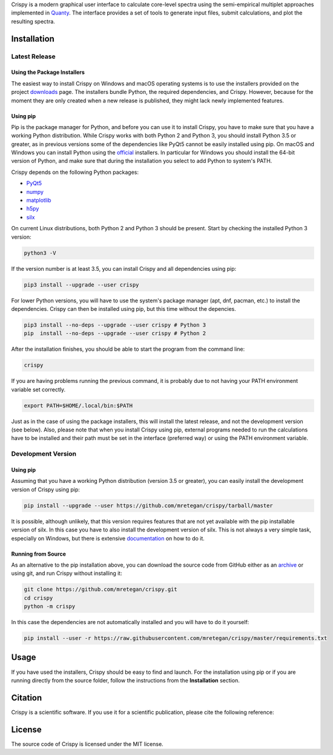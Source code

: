 Crispy is a modern graphical user interface to calculate core-level spectra using the semi-empirical multiplet approaches implemented in `Quanty <http://quanty.org>`_. The interface provides a set of tools to generate input files, submit calculations, and plot the resulting spectra.

.. first-marker

.. image:: docs/assets/main_window.png

.. second-marker

Installation
============

Latest Release
--------------

Using the Package Installers
****************************
The easiest way to install Crispy on Windows and macOS operating systems is to use the installers provided on the project `downloads <http://www.esrf.eu/computing/scientific/crispy/downloads.html>`_ page. The installers bundle Python, the required dependencies, and Crispy. However, because for the moment they are only created when a new release is published, they might lack newly implemented features.

Using pip
*********
Pip is the package manager for Python, and before you can use it to install Crispy, you have to make sure that you have a working Python distribution. While Crispy works with both Python 2 and Python 3, you should install Python 3.5 or greater, as in previous versions some of the dependencies like PyQt5 cannot be easily installed using pip. On macOS and Windows you can install Python using the `official <https://www.python.org/downloads>`_ installers. In particular for Windows you should install the 64-bit version of Python, and make sure that during the installation you select to add Python to system's PATH.

Crispy depends on the following Python packages:

* `PyQt5 <https://riverbankcomputing.com/software/pyqt/intro>`_
* `numpy <http://numpy.org>`_
* `matplotlib <http://matplotlib.org>`_
* `h5py <https://www.h5py.org>`_
* `silx <http://www.silx.org>`_

On current Linux distributions, both Python 2 and Python 3 should be present. Start by checking the installed Python 3 version:

.. code:: sh

    python3 -V

If the version number is at least 3.5, you can install Crispy and all dependencies using pip:

.. code:: sh

    pip3 install --upgrade --user crispy

For lower Python versions, you will have to use the system's package manager (apt, dnf, pacman, etc.) to install the dependencies. Crispy can then be installed using pip, but this time without the depencies.

.. code:: sh

    pip3 install --no-deps --upgrade --user crispy # Python 3
    pip  install --no-deps --upgrade --user crispy # Python 2

After the installation finishes, you should be able to start the program from the command line:

.. code:: sh

    crispy

If you are having problems running the previous command, it is probably due to not having your PATH environment variable set correctly.

.. code:: sh

    export PATH=$HOME/.local/bin:$PATH

Just as in the case of using the package installers, this will install the latest release, and not the development version (see below). Also, please note that when you install Crispy using pip, external programs needed to run the calculations have to be installed and their path must be set in the interface (preferred way) or using the PATH environment variable.

Development Version
-------------------

Using pip
*********
Assuming that you have a working Python distribution (version 3.5 or greater), you can easily install the development version of Crispy using pip:

.. code:: sh

    pip install --upgrade --user https://github.com/mretegan/crispy/tarball/master

It is possible, although unlikely, that this version requires features that are not yet available with the pip installable version of silx. In this case you have to also install the development version of silx. This is not always a very simple task, especially on Windows, but there is extensive `documentation <http://www.silx.org/doc/silx/latest>`_ on how to do it.

Running from Source
*******************
As an alternative to the pip installation above, you can download the source code from GitHub either as an `archive <https://github.com/mretegan/crispy/archive/master.zip>`_ or using git, and run Crispy without installing it:

.. code:: sh

    git clone https://github.com/mretegan/crispy.git
    cd crispy
    python -m crispy

In this case the dependencies are not automatically installed and you will have to do it yourself:

.. code:: sh

    pip install --user -r https://raw.githubusercontent.com/mretegan/crispy/master/requirements.txt

.. third-marker

Usage
=====

.. forth-marker

If you have used the installers, Crispy should be easy to find and launch. For the installation using pip or if you are running directly from the source folder, follow the instructions from the **Installation** section.

.. fifth-marker

Citation
========
Crispy is a scientific software. If you use it for a scientific publication, please cite the following reference:

|ZENODO|

.. |ZENODO| image:: https://zenodo.org/badge/53660512.svg
   :target: https://zenodo.org/badge/latestdoi/53660512

.. sixth-marker

License
=======
The source code of Crispy is licensed under the MIT license.

